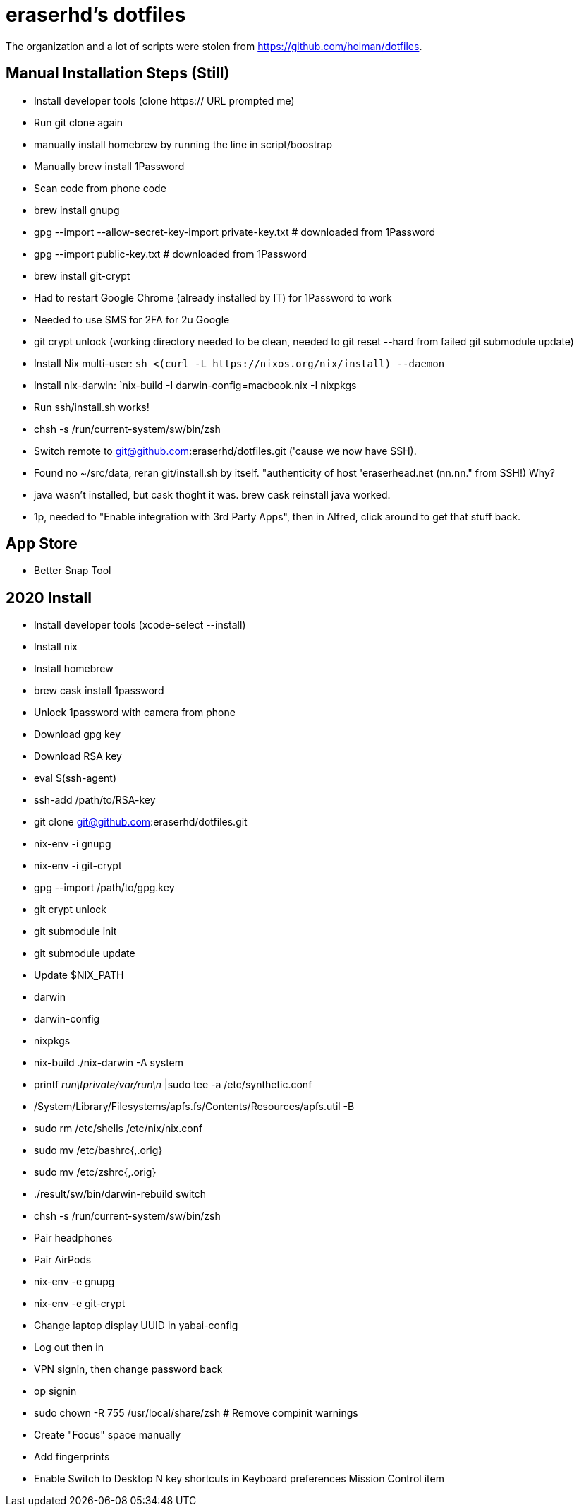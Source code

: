 eraserhd's dotfiles
===================

The organization and a lot of scripts were stolen from https://github.com/holman/dotfiles.

Manual Installation Steps (Still)
---------------------------------

- Install developer tools (clone https:// URL prompted me)
- Run git clone again
- manually install homebrew by running the line in script/boostrap
- Manually brew install 1Password
- Scan code from phone code
- brew install gnupg
- gpg --import --allow-secret-key-import private-key.txt # downloaded from 1Password
- gpg --import public-key.txt # downloaded from 1Password
- brew install git-crypt

- Had to restart Google Chrome (already installed by IT) for 1Password to work
- Needed to use SMS for 2FA for 2u Google
- git crypt unlock (working directory needed to be clean, needed to git reset --hard from failed git submodule update)

- Install Nix multi-user: `sh <(curl -L https://nixos.org/nix/install) --daemon`
- Install nix-darwin: `nix-build -I darwin-config=macbook.nix -I nixpkgs

- Run ssh/install.sh works!
- chsh -s /run/current-system/sw/bin/zsh

- Switch remote to git@github.com:eraserhd/dotfiles.git ('cause we now have SSH).
- Found no ~/src/data, reran git/install.sh by itself. "authenticity of host 'eraserhead.net (nn.nn." from SSH!) Why?
- java wasn't installed, but cask thoght it was.  brew cask reinstall java worked.
- 1p, needed to "Enable integration with 3rd Party Apps", then in Alfred,
  click around to get that stuff back.

App Store
---------

* Better Snap Tool


2020 Install
------------

* Install developer tools (xcode-select --install)
* Install nix
* Install homebrew

* brew cask install 1password

* Unlock 1password with camera from phone

* Download gpg key
* Download RSA key

* eval $(ssh-agent)
* ssh-add /path/to/RSA-key

* git clone git@github.com:eraserhd/dotfiles.git

* nix-env -i gnupg
* nix-env -i git-crypt
* gpg --import /path/to/gpg.key
* git crypt unlock
* git submodule init
* git submodule update

* Update $NIX_PATH
  * darwin
  * darwin-config
  * nixpkgs
* nix-build ./nix-darwin -A system
* printf 'run\tprivate/var/run\n' |sudo tee -a /etc/synthetic.conf
* /System/Library/Filesystems/apfs.fs/Contents/Resources/apfs.util -B

* sudo rm /etc/shells /etc/nix/nix.conf
* sudo mv /etc/bashrc{,.orig}
* sudo mv /etc/zshrc{,.orig}

* ./result/sw/bin/darwin-rebuild switch
* chsh -s /run/current-system/sw/bin/zsh

* Pair headphones
* Pair AirPods

* nix-env -e gnupg
* nix-env -e git-crypt

* Change laptop display UUID in yabai-config

* Log out then in

* VPN signin, then change password back
* op signin

* sudo chown -R 755 /usr/local/share/zsh # Remove compinit warnings

* Create "Focus" space manually
* Add fingerprints

* Enable Switch to Desktop N key shortcuts in Keyboard preferences Mission
  Control item
